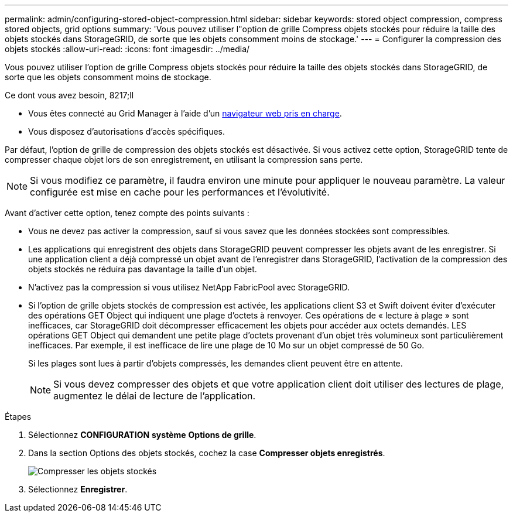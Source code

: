 ---
permalink: admin/configuring-stored-object-compression.html 
sidebar: sidebar 
keywords: stored object compression, compress stored objects, grid options 
summary: 'Vous pouvez utiliser l"option de grille Compress objets stockés pour réduire la taille des objets stockés dans StorageGRID, de sorte que les objets consomment moins de stockage.' 
---
= Configurer la compression des objets stockés
:allow-uri-read: 
:icons: font
:imagesdir: ../media/


[role="lead"]
Vous pouvez utiliser l'option de grille Compress objets stockés pour réduire la taille des objets stockés dans StorageGRID, de sorte que les objets consomment moins de stockage.

.Ce dont vous avez besoin, 8217;ll
* Vous êtes connecté au Grid Manager à l'aide d'un xref:../admin/web-browser-requirements.adoc[navigateur web pris en charge].
* Vous disposez d'autorisations d'accès spécifiques.


Par défaut, l'option de grille de compression des objets stockés est désactivée. Si vous activez cette option, StorageGRID tente de compresser chaque objet lors de son enregistrement, en utilisant la compression sans perte.


NOTE: Si vous modifiez ce paramètre, il faudra environ une minute pour appliquer le nouveau paramètre. La valeur configurée est mise en cache pour les performances et l'évolutivité.

Avant d'activer cette option, tenez compte des points suivants :

* Vous ne devez pas activer la compression, sauf si vous savez que les données stockées sont compressibles.
* Les applications qui enregistrent des objets dans StorageGRID peuvent compresser les objets avant de les enregistrer. Si une application client a déjà compressé un objet avant de l'enregistrer dans StorageGRID, l'activation de la compression des objets stockés ne réduira pas davantage la taille d'un objet.
* N'activez pas la compression si vous utilisez NetApp FabricPool avec StorageGRID.
* Si l'option de grille objets stockés de compression est activée, les applications client S3 et Swift doivent éviter d'exécuter des opérations GET Object qui indiquent une plage d'octets à renvoyer. Ces opérations de « lecture à plage » sont inefficaces, car StorageGRID doit décompresser efficacement les objets pour accéder aux octets demandés. LES opérations GET Object qui demandent une petite plage d'octets provenant d'un objet très volumineux sont particulièrement inefficaces. Par exemple, il est inefficace de lire une plage de 10 Mo sur un objet compressé de 50 Go.
+
Si les plages sont lues à partir d'objets compressés, les demandes client peuvent être en attente.

+

NOTE: Si vous devez compresser des objets et que votre application client doit utiliser des lectures de plage, augmentez le délai de lecture de l'application.



.Étapes
. Sélectionnez *CONFIGURATION* *système* *Options de grille*.
. Dans la section Options des objets stockés, cochez la case *Compresser objets enregistrés*.
+
image::../media/compress_stored_objects.png[Compresser les objets stockés]

. Sélectionnez *Enregistrer*.

